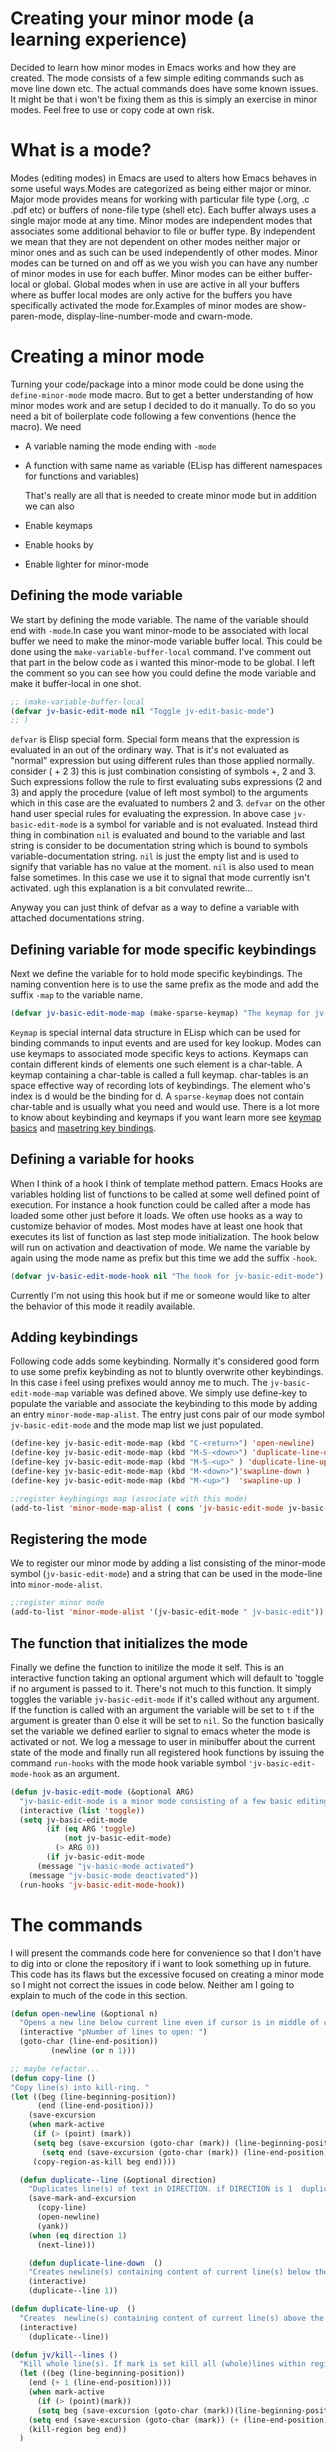 
* Creating your minor mode (a learning experience)
Decided to learn how minor modes in Emacs works and how they are created. The mode consists of a few simple editing commands such as move line down etc. The actual commands does have some known issues. It might be that i won't be fixing them as this is simply an exercise in minor modes. Feel free to use or copy code at own risk. 

* What is a mode?
Modes (editing modes) in Emacs are used to alters how Emacs behaves in some useful ways.Modes are categorized as being either major or minor. Major mode provides means for working with particular file type (.org, .c .pdf etc) or buffers of none-file type (shell etc). Each buffer always uses a single major mode at any time. Minor modes are independent modes that associates some additional behavior  to file or buffer type. By independent we mean that they are not dependent on other modes neither major or minor ones and as such can be used independently of other modes. Minor modes can be turned on and off as we you wish you can have any number of minor modes in use for each buffer. Minor modes  can be either buffer-local or global.
Global modes when in use are active in all your buffers where as buffer local modes are only active for the buffers you have specifically activated the mode for.Examples of minor modes are show-paren-mode, display-line-number-mode and cwarn-mode.

* Creating   a minor mode
Turning your code/package into a minor mode  could  be done using  the =define-minor-mode= mode macro. But to get a better understanding  of how minor modes work and are setup I decided to do it manually. To do so you need a bit of boilerplate code  following a few conventions (hence the macro).
We need

- A variable naming the mode ending with =-mode=
- A function with same name as variable (ELisp has different namespaces for functions and variables)

  That's really are all that is needed to create minor mode but in addition we can also   
   
- Enable keymaps 
- Enable hooks by   
- Enable lighter for minor-mode
  
** Defining the mode variable

 We start by defining the mode variable. The name of the variable should end with =-mode=.In case you want minor-mode to be associated with local buffer we need to make the minor-mode variable buffer local. This could be done using the =make-variable-buffer-local= command. I've comment out that part in the below code as i wanted this minor-mode to be global.  I left the comment so you can see how you could define the mode variable and make it buffer-local in one shot.


#+begin_src emacs-lisp
;; (make-variable-buffer-local
(defvar jv-basic-edit-mode nil "Toggle jv-edit-basic-mode")
;; )
#+end_src

=defvar= is Elisp special form. Special form means that the expression is evaluated in an out  of the ordinary way. That is it's not evaluated as "normal" expression but using different rules than those applied normally. consider ( + 2  3)  this is just combination consisting of symbols +, 2 and 3. Such expressions follow the rule to first evaluating subs expressions (2 and 3) and apply the procedure (value of left most symbol) to the arguments which in this case are the evaluated to numbers 2 and 3. =defvar=  on the other hand user special rules for evaluating the expression. In above case =jv-basic-edit-mode=  is a symbol for variable and is not  evaluated. Instead third thing in combination =nil= is evaluated and bound to the variable and last string is consider to be documentation string which is bound to symbols variable-documentation string. =nil=  is just the empty list and is used to signify that variable has no value at the moment. =nil=  is also used to mean false sometimes. In this case we use it to signal that mode  currently isn't activated. ugh  this explanation is a bit convulated rewrite...

Anyway you can just think of defvar as a way to define a variable  with attached documentations string. 

** Defining  variable for mode specific keybindings

Next we define the variable for to hold mode specific keybindings. The naming convention here is to use the same prefix as the mode and add the suffix =-map= to the variable name.

#+begin_src emacs-lisp
(defvar jv-basic-edit-mode-map (make-sparse-keymap) "The keymap for jv-edit-basic-mode")
#+end_src

=Keymap= is special internal data structure in ELisp which can be used for binding commands to input events and are used for key lookup. Modes can use keymaps to associated mode specific keys to actions.   Keymaps can contain different kinds of elements one such element is  a char-table. A keymap containing a char-table is called a full keymap. char-tables is an space effective way of recording lots of keybindings. The element who's index is d would be the binding for d.  A =sparse-keymap=  does not contain  char-table and is usually what you need and would use.  There is a lot more to know about keybinding and keymaps if you want learn more see
[[https://www.gnu.org/software/emacs/manual/html_node/elisp/Keymap-Basics.html][keymap basics]] and [[https://www.masteringemacs.org/article/mastering-key-bindings-emacs][masetring key bindings]]. 

** Defining a variable for hooks

When I think of a hook I think of template method pattern. Emacs Hooks are variables holding list of functions to be called at some well defined point of execution. For instance a hook function could  be called after a mode has loaded some other just before it loads. We often use hooks  as a way to customize behavior of modes. Most modes have at least one hook that executes its list of function as last step mode initialization.
The hook below will run on activation and deactivation of mode. We name the variable by again using the mode name as prefix but this time we add the suffix =-hook=.

#+begin_src emacs-lisp
(defvar jv-basic-edit-mode-hook nil "The hook for jv-basic-edit-mode")
#+end_src

 Currently I'm not using this hook but if me or someone would like to alter the behavior of this mode it readily available.

** Adding keybindings

Following code adds some keybinding. Normally it's considered good form to use some prefix keybinding as not to bluntly overwrite other keybindings. In this case i feel using prefixes would annoy me to much. The  =jv-basic-edit-mode-map= variable was defined above. We simply use define-key to populate the variable and  associate the keybinding to this mode by adding an entry =minor-mode-map-alist=. The entry just cons pair of our mode symbol =jv-basic-edit-mode=  and the mode map list we just populated.

#+begin_src emacs-lisp
(define-key jv-basic-edit-mode-map (kbd "C-<return>") 'open-newline)
(define-key jv-basic-edit-mode-map (kbd "M-S-<down>") 'duplicate-line-down )
(define-key jv-basic-edit-mode-map (kbd "M-S-<up>" ) 'duplicate-line-up)
(define-key jv-basic-edit-mode-map (kbd "M-<down>")'swapline-down )
(define-key jv-basic-edit-mode-map (kbd "M-<up>")  'swapline-up )

;;register keybingings map (associate with this mode) 
(add-to-list 'minor-mode-map-alist ( cons 'jv-basic-edit-mode jv-basic-edit-mode-map))
#+end_src

** Registering the mode

We to register our minor mode by adding a list consisting  of the minor-mode symbol (=jv-basic-edit-mode=) and a string that can be used in the mode-line  into =minor-mode-alist=.   
#+begin_src emacs-lisp
;;register minor mode
(add-to-list 'minor-mode-alist '(jv-basic-edit-mode " jv-basic-edit"))
#+end_src

** The function that initializes the mode

Finally we define the function to initilize the mode it self. This is an interactive function taking an optional argument which will default to 'toggle if no argument is passed to it. There's not much to this function. It simply toggles the variable =jv-basic-edit-mode= if it's called without any argument. If the function is called with an argument the variable will be set to =t=  if the argument is greater than 0 else it will be set to =nil=. So the function basically set the variable we defined earlier to signal to emacs wheter the mode is activated or not. We  log a message to user in minibuffer about the current state of the mode and finally run all registered hook functions by issuing the command =run-hooks= with the mode hook variable symbol ='jv-basic-edit-mode-hook= as  an argument. 

#+begin_src emacs-lisp
  (defun jv-basic-edit-mode (&optional ARG)
    "jv-basic-edit-mode is a minor mode consisting of a few basic editing commands. If ARG positive number > 0  activate mode else deactivate.If ARG is 'toggle then toggle mode"
    (interactive (list 'toggle))
    (setq jv-basic-edit-mode
          (if (eq ARG 'toggle)
              (not jv-basic-edit-mode)
            (> ARG 0))
          (if jv-basic-edit-mode
        (message "jv-basic-mode activated")
      (message "jv-basic-mode deactivated"))
    (run-hooks 'jv-basic-edit-mode-hook))
#+end_src 

* The commands

I will present the commands code here for convenience so that I don't have to dig into or clone the repository if i want to look something up in future. This code has its flaws but the excessive focused on creating a minor mode so I might not correct the issues in code below.  Neither am I going to explain to much of the code in this section. 

#+begin_src emacs-lisp
(defun open-newline (&optional n)
  "Opens a new line below current line even if cursor is in middle of current line.Move point to opened line. If N is set open n lines."
  (interactive "pNumber of lines to open: ")
  (goto-char (line-end-position))
	     (newline (or n 1)))
#+end_src

#+begin_src emacs-lisp
;; maybe refactor...
(defun copy-line ()
"Copy line(s) into kill-ring. "
(let ((beg (line-beginning-position))
      (end (line-end-position)))
    (save-excursion 
    (when mark-active
     (if (> (point) (mark))
 	 (setq beg (save-excursion (goto-char (mark)) (line-beginning-position)))
       (setq end (save-excursion (goto-char (mark)) (line-end-position)))))
     (copy-region-as-kill beg end))))
#+end_src

#+begin_src emacs-lisp
  (defun duplicate--line (&optional direction)
    "Duplicates line(s) of text in DIRECTION. if DIRECTION is 1  duplicate to line bellow else duplicate to line abbove current line." 
    (save-mark-and-excursion
      (copy-line)
      (open-newline)
      (yank))
    (when (eq direction 1)
      (next-line)))

    (defun duplicate-line-down  ()
    "Creates newline(s) containing content of current line(s) below the current line. "
    (interactive)
    (duplicate--line 1))

(defun duplicate-line-up  ()
  "Creates  newline(s) containing content of current line(s) above the current line. "
  (interactive)
    (duplicate--line))
#+end_src

#+begin_src emacs-lisp
(defun jv/kill--lines ()
  "Kill whole line(s). If mark is set kill all (whole)lines within region else kill line wher point is. "
  (let ((beg (line-beginning-position))
	(end (+ 1 (line-end-position))))
    (when mark-active
      (if (> (point)(mark))
	  (setq beg (save-excursion (goto-char (mark))(line-beginning-position)))
	(setq end (save-excursion (goto-char (mark)) (+ (line-end-position) 1)))))
    (kill-region beg end))
  )
#+end_src

If mark is set we want kill the all lines within the whole region. We start by assigning beg and end to begging resp end of the line where point is at the moment. This set beg and end to beginning and end of the current line that point is looking at.  At this point we don't know wheter point is at last line or first line of the region. If point is greater then mark then mark  is located on first line of region but it might we don't know where on that line. To get the first position of first line we simply move point to mark using =(=goto-char(mark))=. Point is now on first line and we can get first position of that line as well as the whole region using =line-beginning-position=. The =save-excursion= will temporally store the point end we reach end save-excursion block it will reset the point. If point is less than mark then mark is on last line of region. In similar fashion as above we instead need to find last-position of last line to cover all lines in the region. We need to add 1 to the =line-end-position=
 to include return/newline  at the end of line as =line-end-position=
considers it not being part of the line actual line.

#+begin_src emacs-lisp
;; FIXME region is lost when command is executed through keybindings. Hence can do it repeatadly
;; FIXME should barf on readonly buffers
(defun swapline-down ()
  "Transposes whole line(s) down. POINT is set to begining of moved line."
  (interactive)
  (jv/kill--lines)
  (unwind-protect
      (next-line)
    (progn 
      (beginning-of-line)
      ;; preserve current point
      (save-mark-and-excursion(yank)))))
#+end_src

=unwind-protect=  is similar to finally clause. If next-line tries to go beyond end of buffer we still want to yank back the killed line to preserve consistent state else that line will disappear (even thou will still be in kill-ring).
 
#+begin_src emacs-lisp
(defun swapline-up ()
  "Transpose line(s) up."
  (interactive)
  (jv/kill--lines)
  (unwind-protect

      (previous-line)
    (progn
      (beginning-of-line)
      (save-mark-and-excursion(yank))
  )))
#+end_src

* Turning your code into package

Following code can be found at the top the file containing the minor mode. It turn the file into a simple package. You can read more about
[[https://www.gnu.org/software/emacs/manual/html_node/elisp/Packaging-Basics.html][creating simple packages]] in the Emacs manual.  =;;;=
is used to subdivide content of package. I think they use the term stylized comments for this. You can read about the the different headers etc [[https://www.gnu.org/software/emacs/manual/html_node/elisp/Library-Headers.html][here.]]


#+begin_src emacs-lisp

    ;;; jv-basic-edit.el --- Some basic text editing commands  -*- lexical-binding:t; -*-


    ;; Author: Janne Väisänen <janva415@gmail.com>
    ;; Created 26 Mar 2022
    ;; Version: 0.1

    ;; Keywords: elisp, textediting
    ;; URL:

    ;;; Commentary

    ;; This package provides the minor mode jv-basic-edit. It's a minimal package ;; consisting of a feew basic text editing commands such as copy whole line.  ;; This file is not part of GNU Emacs. This was part of me learning Elisp and how minor mode are built. Feel free to copy but be aware the code herein has its flaws and there are probably better solutions out there.

    ;; This file is free sofware...

    ;;;###autoload

  ;;; Code:
 (message "Package code goes here")

  ;;; jv-basic-edit.el ends here
#+end_src  

  Note your actual package code should go in between  =;;;Code=  and 
 =jv-basic-edit.el ends here= where jv-basic-edit.el should be name of your package file.
 
#+begin_src emacs-lisp
(provide 'jv-basic-edit)
#+end_src

** Manually installing your package
In the future I might be using the [[https://github.com/raxod502/straight.el][straight package]]. This will enable to fetch and install the package from my github using usepackage package. In the meanwhile package installation will be done manually on my local system.  This can be done as follows.

#+begin_src emacs-lisp
  M-x package-install-file
#+end_src

This will prompt you for a file to install. The file has to be package see above to learn how to turn your code into package.

** Initializing package in your init file

I currently use [[https://github.com/jwiegley/use-package][usepackage]] for my init files as it simplifies life. So following lines will load the package and start the mode  when i run my emacs.

#+begin_src emacs-lisp
  (use-package jv-basic-edit
    :ensure nil
    :config (jv-basic-edit-mode 1))
#+end_src

I use =:ensure nil= here to make sure it doesn't try download it from any repositories as I currently only install it manually on my local system.
